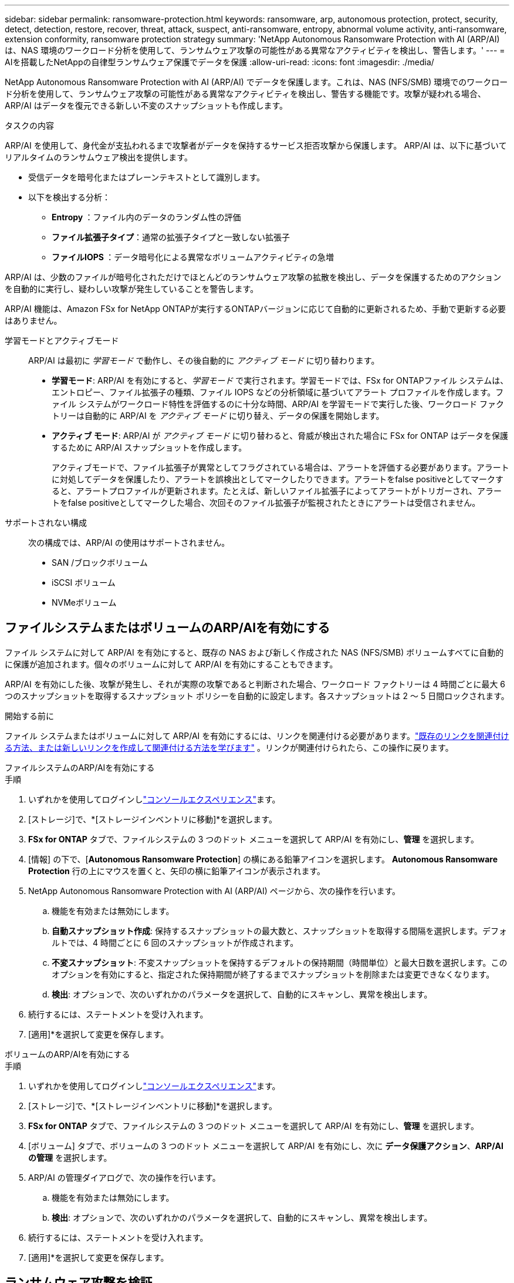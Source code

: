 ---
sidebar: sidebar 
permalink: ransomware-protection.html 
keywords: ransomware, arp, autonomous protection, protect, security, detect, detection, restore, recover, threat, attack, suspect, anti-ransomware, entropy, abnormal volume activity, anti-ransomware, extension conformity, ransomware protection strategy 
summary: 'NetApp Autonomous Ransomware Protection with AI (ARP/AI) は、NAS 環境のワークロード分析を使用して、ランサムウェア攻撃の可能性がある異常なアクティビティを検出し、警告します。' 
---
= AIを搭載したNetAppの自律型ランサムウェア保護でデータを保護
:allow-uri-read: 
:icons: font
:imagesdir: ./media/


[role="lead"]
NetApp Autonomous Ransomware Protection with AI (ARP/AI) でデータを保護します。これは、NAS (NFS/SMB) 環境でのワークロード分析を使用して、ランサムウェア攻撃の可能性がある異常なアクティビティを検出し、警告する機能です。攻撃が疑われる場合、ARP/AI はデータを復元できる新しい不変のスナップショットも作成します。

.タスクの内容
ARP/AI を使用して、身代金が支払われるまで攻撃者がデータを保持するサービス拒否攻撃から保護します。  ARP/AI は、以下に基づいてリアルタイムのランサムウェア検出を提供します。

* 受信データを暗号化またはプレーンテキストとして識別します。
* 以下を検出する分析：
+
** ** Entropy **：ファイル内のデータのランダム性の評価
** **ファイル拡張子タイプ**：通常の拡張子タイプと一致しない拡張子
** **ファイルIOPS **：データ暗号化による異常なボリュームアクティビティの急増




ARP/AI は、少数のファイルが暗号化されただけでほとんどのランサムウェア攻撃の拡散を検出し、データを保護するためのアクションを自動的に実行し、疑わしい攻撃が発生していることを警告します。

ARP/AI 機能は、Amazon FSx for NetApp ONTAPが実行するONTAPバージョンに応じて自動的に更新されるため、手動で更新する必要はありません。

学習モードとアクティブモード:: ARP/AI は最初に _学習モード_ で動作し、その後自動的に _アクティブ モード_ に切り替わります。
+
--
* *学習モード*: ARP/AI を有効にすると、_学習モード_ で実行されます。学習モードでは、FSx for ONTAPファイル システムは、エントロピー、ファイル拡張子の種類、ファイル IOPS などの分析領域に基づいてアラート プロファイルを作成します。ファイル システムがワークロード特性を評価するのに十分な時間、ARP/AI を学習モードで実行した後、ワークロード ファクトリーは自動的に ARP/AI を _アクティブ モード_ に切り替え、データの保護を開始します。
* *アクティブ モード*: ARP/AI が _アクティブ モード_ に切り替わると、脅威が検出された場合に FSx for ONTAP はデータを保護するために ARP/AI スナップショットを作成します。
+
アクティブモードで、ファイル拡張子が異常としてフラグされている場合は、アラートを評価する必要があります。アラートに対処してデータを保護したり、アラートを誤検出としてマークしたりできます。アラートをfalse positiveとしてマークすると、アラートプロファイルが更新されます。たとえば、新しいファイル拡張子によってアラートがトリガーされ、アラートをfalse positiveとしてマークした場合、次回そのファイル拡張子が監視されたときにアラートは受信されません。



--
サポートされない構成:: 次の構成では、ARP/AI の使用はサポートされません。
+
--
* SAN /ブロックボリューム
* iSCSI ボリューム
* NVMeボリューム


--




== ファイルシステムまたはボリュームのARP/AIを有効にする

ファイル システムに対して ARP/AI を有効にすると、既存の NAS および新しく作成された NAS (NFS/SMB) ボリュームすべてに自動的に保護が追加されます。個々のボリュームに対して ARP/AI を有効にすることもできます。

ARP/AI を有効にした後、攻撃が発生し、それが実際の攻撃であると判断された場合、ワークロード ファクトリーは 4 時間ごとに最大 6 つのスナップショットを取得するスナップショット ポリシーを自動的に設定します。各スナップショットは 2 ～ 5 日間ロックされます。

.開始する前に
ファイル システムまたはボリュームに対して ARP/AI を有効にするには、リンクを関連付ける必要があります。link:https://docs.netapp.com/us-en/workload-fsx-ontap/create-link.html["既存のリンクを関連付ける方法、または新しいリンクを作成して関連付ける方法を学びます"] 。リンクが関連付けられたら、この操作に戻ります。

[role="tabbed-block"]
====
.ファイルシステムのARP/AIを有効にする
--
.手順
. いずれかを使用してログインしlink:https://docs.netapp.com/us-en/workload-setup-admin/console-experiences.html["コンソールエクスペリエンス"^]ます。
. [ストレージ]で、*[ストレージインベントリに移動]*を選択します。
. *FSx for ONTAP* タブで、ファイルシステムの 3 つのドット メニューを選択して ARP/AI を有効にし、*管理* を選択します。
. [情報] の下で、[*Autonomous Ransomware Protection*] の横にある鉛筆アイコンを選択します。  *Autonomous Ransomware Protection* 行の上にマウスを置くと、矢印の横に鉛筆アイコンが表示されます。
. NetApp Autonomous Ransomware Protection with AI (ARP/AI) ページから、次の操作を行います。
+
.. 機能を有効または無効にします。
.. *自動スナップショット作成*: 保持するスナップショットの最大数と、スナップショットを取得する間隔を選択します。デフォルトでは、4 時間ごとに 6 回のスナップショットが作成されます。
.. *不変スナップショット*: 不変スナップショットを保持するデフォルトの保持期間（時間単位）と最大日数を選択します。このオプションを有効にすると、指定された保持期間が終了するまでスナップショットを削除または変更できなくなります。
.. *検出*: オプションで、次のいずれかのパラメータを選択して、自動的にスキャンし、異常を検出します。


. 続行するには、ステートメントを受け入れます。
. [適用]*を選択して変更を保存します。


--
.ボリュームのARP/AIを有効にする
--
.手順
. いずれかを使用してログインしlink:https://docs.netapp.com/us-en/workload-setup-admin/console-experiences.html["コンソールエクスペリエンス"^]ます。
. [ストレージ]で、*[ストレージインベントリに移動]*を選択します。
. *FSx for ONTAP* タブで、ファイルシステムの 3 つのドット メニューを選択して ARP/AI を有効にし、*管理* を選択します。
. [ボリューム] タブで、ボリュームの 3 つのドット メニューを選択して ARP/AI を有効にし、次に *データ保護アクション*、*ARP/AI の管理* を選択します。
. ARP/AI の管理ダイアログで、次の操作を行います。
+
.. 機能を有効または無効にします。
.. *検出*: オプションで、次のいずれかのパラメータを選択して、自動的にスキャンし、異常を検出します。


. 続行するには、ステートメントを受け入れます。
. [適用]*を選択して変更を保存します。


--
====


== ランサムウェア攻撃を検証

攻撃が誤ったアラームであるか、本物のランサムウェアインシデントであるかを特定

.手順
. いずれかを使用してログインしlink:https://docs.netapp.com/us-en/workload-setup-admin/console-experiences.html["コンソールエクスペリエンス"^]ます。
. [ストレージ]で、*[ストレージインベントリに移動]*を選択します。
. ファイルシステムの概要で、*[ボリューム]*タブを選択します。
. [Autonomous Ransomware Protection]タイルで[Analyze Attacks]*を選択します。
. 攻撃イベントレポートをダウンロードして、ファイルやフォルダが侵害されていないかどうかを確認し、攻撃が発生したかどうかを判断します。
. 攻撃が発生していない場合は、テーブル内のボリュームに対して* False alarm *を選択し、* Close *を選択します。
. 攻撃が発生した場合は、表のボリュームに対して* Real Attack *を選択します。[Restore compromised volume data]ダイアログが開きます。すぐにに進むか、*[閉じる]*を選択して後でリカバリプロセスを完了することができます<<ランサムウェア攻撃のあとにデータをリカバリ,データをリカバリ>>。




== ランサムウェア攻撃のあとにデータをリカバリ

攻撃の疑いが検出されると、システムはその時点のボリュームSnapshotを作成し、そのコピーをロックします。後で攻撃が確認された場合は、ARP/AI スナップショットを使用して、影響を受けたファイルまたはボリューム全体を復元できます。

ロックされたSnapshotは保持期間が終了するまで削除できません。ただし、後で攻撃をfalse positiveとしてマークすると、ロックされたコピーは削除されます。

影響を受けるファイルと攻撃時間を把握していれば、ボリューム全体をSnapshotの1つに戻すだけでなく、さまざまなSnapshotから影響を受けるファイルを選択してリカバリできます。

.手順
. いずれかを使用してログインしlink:https://docs.netapp.com/us-en/workload-setup-admin/console-experiences.html["コンソールエクスペリエンス"^]ます。
. [ストレージ]で、*[ストレージインベントリに移動]*を選択します。
. ファイルシステムの概要で、*[ボリューム]*タブを選択します。
. [Autonomous Ransomware Protection]タイルで[Analyze Attacks]*を選択します。
. 攻撃が発生した場合は、表のボリュームに対して* Real Attack *を選択します。
. [Restore compromised volume data]ダイアログで、指示に従って、ファイルレベルまたはボリュームレベルでリストアします。ほとんどの場合、ボリューム全体ではなくファイルをリストアします。
. リストアが完了したら、*[閉じる]*を選択します。


.結果
侵害されたデータが復元されました。
